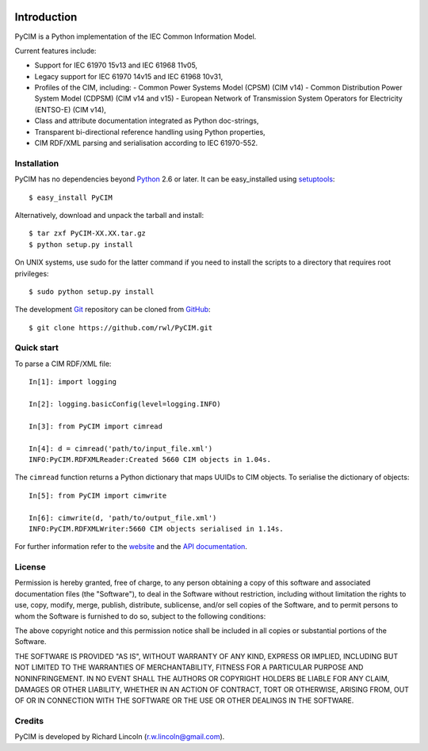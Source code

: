.. image:: https://travis-ci.org/rwl/PyCIM.svg?branch=master
    :target: https://travis-ci.org/rwl/PyCIM

============
Introduction
============

PyCIM is a Python implementation of the IEC Common Information Model.

Current features include:

- Support for IEC 61970 15v13 and IEC 61968 11v05,
- Legacy support for IEC 61970 14v15 and IEC 61968 10v31,
- Profiles of the CIM, including:
  - Common Power Systems Model (CPSM) (CIM v14)
  - Common Distribution Power System Model (CDPSM) (CIM v14 and v15)
  - European Network of Transmission System Operators for Electricity
  (ENTSO-E) (CIM v14),
- Class and attribute documentation integrated as Python doc-strings,
- Transparent bi-directional reference handling using Python properties,
- CIM RDF/XML parsing and serialisation according to IEC 61970-552.

Installation
------------

PyCIM has no dependencies beyond Python_ 2.6 or later. It can be easy_installed
using setuptools_::

  $ easy_install PyCIM

Alternatively, download and unpack the tarball and install::

  $ tar zxf PyCIM-XX.XX.tar.gz
  $ python setup.py install

On UNIX systems, use sudo for the latter command if you need to install the
scripts to a directory that requires root privileges::

  $ sudo python setup.py install

The development Git_ repository can be cloned from GitHub_::

  $ git clone https://github.com/rwl/PyCIM.git

Quick start
-----------

To parse a CIM RDF/XML file::

  In[1]: import logging

  In[2]: logging.basicConfig(level=logging.INFO)

  In[3]: from PyCIM import cimread

  In[4]: d = cimread('path/to/input_file.xml')
  INFO:PyCIM.RDFXMLReader:Created 5660 CIM objects in 1.04s.

The ``cimread`` function returns a Python dictionary that maps UUIDs to CIM
objects.  To serialise the dictionary of objects::

  In[5]: from PyCIM import cimwrite

  In[6]: cimwrite(d, 'path/to/output_file.xml')
  INFO:PyCIM.RDFXMLWriter:5660 CIM objects serialised in 1.14s.

For further information refer to the website_ and the `API documentation`_.

License
-------

Permission is hereby granted, free of charge, to any person obtaining a copy
of this software and associated documentation files (the "Software"), to
deal in the Software without restriction, including without limitation the
rights to use, copy, modify, merge, publish, distribute, sublicense, and/or
sell copies of the Software, and to permit persons to whom the Software is
furnished to do so, subject to the following conditions:

The above copyright notice and this permission notice shall be included in
all copies or substantial portions of the Software.

THE SOFTWARE IS PROVIDED "AS IS", WITHOUT WARRANTY OF ANY KIND, EXPRESS OR
IMPLIED, INCLUDING BUT NOT LIMITED TO THE WARRANTIES OF MERCHANTABILITY,
FITNESS FOR A PARTICULAR PURPOSE AND NONINFRINGEMENT. IN NO EVENT SHALL THE
AUTHORS OR COPYRIGHT HOLDERS BE LIABLE FOR ANY CLAIM, DAMAGES OR OTHER
LIABILITY, WHETHER IN AN ACTION OF CONTRACT, TORT OR OTHERWISE, ARISING
FROM, OUT OF OR IN CONNECTION WITH THE SOFTWARE OR THE USE OR OTHER DEALINGS
IN THE SOFTWARE.

Credits
-------

PyCIM is developed by Richard Lincoln (r.w.lincoln@gmail.com).

.. _Python: http://www.python.org/
.. _setuptools: http://peak.telecommunity.com/DevCenter/setuptools/
.. _Git: http://git-scm.com/
.. _GitHub: http://github.com/
.. _iPython: http://ipython.scipy.org
.. _`website`: http://www.pycim.com/
.. _`API documentation`: http://packages.python.org/PyCIM
